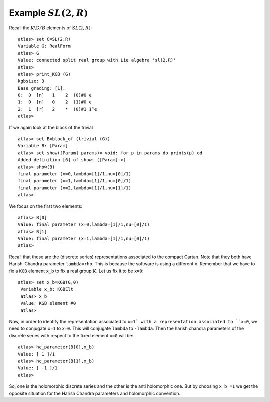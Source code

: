Example :math:`SL(2,R)`
========================

Recall the :math:`K\backslash G/B` elements of :math:`SL(2,R)`::

   atlas> set G=SL(2,R)
   Variable G: RealForm
   atlas> G
   Value: connected split real group with Lie algebra 'sl(2,R)'
   atlas>
   atlas> print_KGB (G)
   kgbsize: 3
   Base grading: [1].
   0:  0  [n]   1    2  (0)#0 e
   1:  0  [n]   0    2  (1)#0 e
   2:  1  [r]   2    *  (0)#1 1^e
   atlas>

If we again look at the block of the trivial ::

   atlas> set B=block_of (trivial (G))
   Variable B: [Param]
   atlas> set show([Param] params)= void: for p in params do prints(p) od
   Added definition [6] of show: ([Param]->)
   atlas> show(B)
   final parameter (x=0,lambda=[1]/1,nu=[0]/1)
   final parameter (x=1,lambda=[1]/1,nu=[0]/1)
   final parameter (x=2,lambda=[1]/1,nu=[1]/1)
   atlas>

We focus on the first two elements::

   atlas> B[0]
   Value: final parameter (x=0,lambda=[1]/1,nu=[0]/1)
   atlas> B[1]
   Value: final parameter (x=1,lambda=[1]/1,nu=[0]/1)
   atlas>

Recall that these are the (discrete series) representations associated
to the compact Cartan. Note that they both have Harish-Chandra parameter
``lambda=rho``. This is because the software is using a different
``x``.   Remember that we have to fix a ``KGB`` element ``x_b``
to fix a real group :math:`K`. Let us fix it to be ``x=0``::

  atlas> set x_b=KGB(G,0)
   Variable x_b: KGBElt
   atlas> x_b
   Value: KGB element #0
   atlas>

Now, in order to identify the representation associated to ``x=1` with
a representation associated to ``x=0``, we need to conjugate ``x=1``
to ``x=0``. This will conjugate ``lambda`` to ``-lambda``.  Then the
harish chandra parameters of the discrete series with respect to the
fixed element ``x=0`` will be::

   atlas> hc_parameter(B[0],x_b)
   Value: [ 1 ]/1
   atlas> hc_parameter(B[1],x_b)
   Value: [ -1 ]/1
   atlas>

So, one is the holomorphic discrete series and the other is the anti
holomorphic one.  But by choosing ``x_b =1`` we get the opposite
situation for the Harish Chandra parameters and  holomorphic convention.




